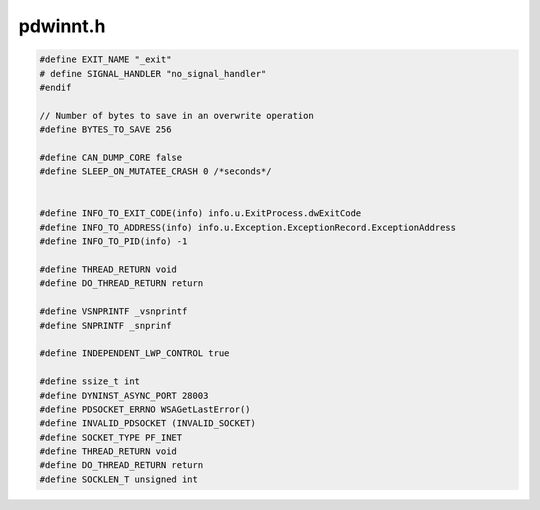 .. _`sec:pdwinnt.h`:

pdwinnt.h
#########

.. cpp:type:: HANDLE handleT



.. cpp:struct:: dyn_saved_regs

  .. cpp:member:: CONTEXT cont


.. cpp:struct:: EXCEPTION_REGISTRATION

  .. cpp:member:: EXCEPTION_REGISTRATION *prev
  .. cpp:member:: Address handler

.. cpp:var:: static const auto sleep = Sleep

.. cpp:type:: DEBUG_EVENT eventInfo_t
.. cpp:type:: DWORD eventWhat_t
.. cpp:type:: void * eventMoreInfo_t
.. cpp:type:: void (*thread_main_t)(void *)
.. cpp:type:: unsigned long internal_thread_t
.. cpp:type:: CRITICAL_SECTION EventLock_t
.. cpp:type:: HANDLE EventCond_t


.. code:: cpp

  #define EXIT_NAME "_exit"
  # define SIGNAL_HANDLER "no_signal_handler"
  #endif

  // Number of bytes to save in an overwrite operation
  #define BYTES_TO_SAVE 256

  #define CAN_DUMP_CORE false
  #define SLEEP_ON_MUTATEE_CRASH 0 /*seconds*/


  #define INFO_TO_EXIT_CODE(info) info.u.ExitProcess.dwExitCode
  #define INFO_TO_ADDRESS(info) info.u.Exception.ExceptionRecord.ExceptionAddress
  #define INFO_TO_PID(info) -1

  #define THREAD_RETURN void
  #define DO_THREAD_RETURN return

  #define VSNPRINTF _vsnprintf
  #define SNPRINTF _snprinf

  #define INDEPENDENT_LWP_CONTROL true

  #define ssize_t int
  #define DYNINST_ASYNC_PORT 28003
  #define PDSOCKET_ERRNO WSAGetLastError()
  #define INVALID_PDSOCKET (INVALID_SOCKET)
  #define SOCKET_TYPE PF_INET
  #define THREAD_RETURN void
  #define DO_THREAD_RETURN return
  #define SOCKLEN_T unsigned int
